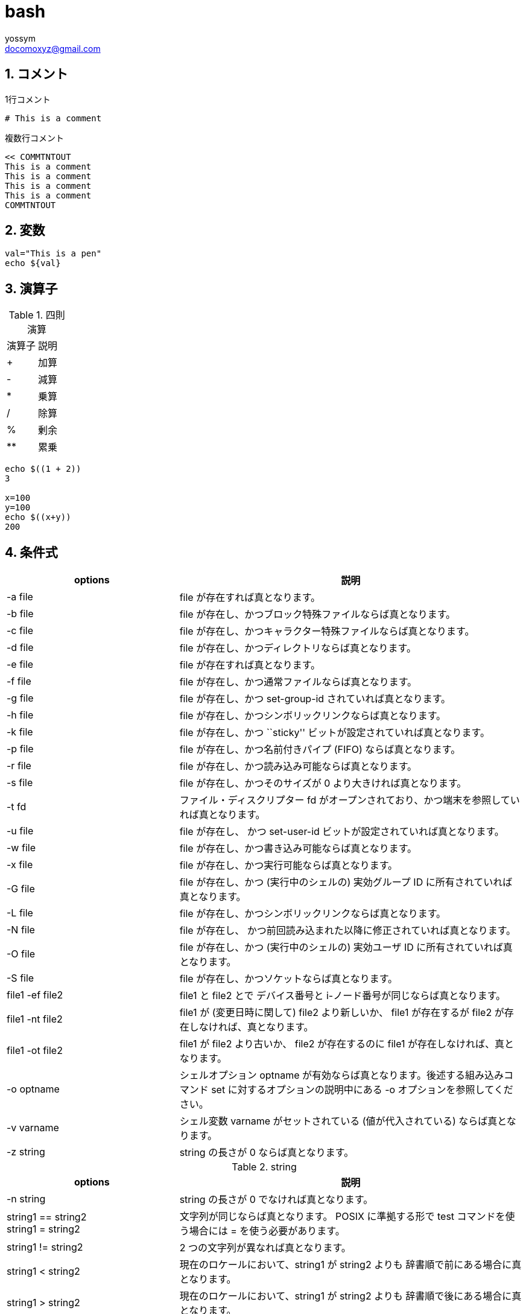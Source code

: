 = bash
// 著者の名前(省略可)<メールアドレス(省略可能)>
// バージョンや作成日(省略可)
:Author:	yossym
:Email:     docomoxyz@gmail.com
:Date:      	2020-09-11
:Revision:  0.1


:toc:
:sectnums:
:toclevels: 5

:lang: ja
:doctype: book
:docname: VBA
:toclevels: 5
:sectnums:
:sectnumlevels: 5
// :source-highlighter: pygments
:source-language: VBscript
:toc: right
// :toc: left
:toc-title: 目次

== コメント

.1行コメント

[source,bash]
----
# This is a comment
----

.複数行コメント

[source,bash]
----
<< COMMTNTOUT
This is a comment
This is a comment
This is a comment
This is a comment
COMMTNTOUT
----

== 変数


[source,bash]
----

val="This is a pen"
echo ${val}

----

== 演算子

.四則演算
[option="header"]
|====
|演算子|説明
|+|加算
|-|減算
|*|乗算
|/|除算
|%|剰余
|**|累乗
|====


[source,bash]
----
echo $((1 + 2))
3

x=100
y=100
echo $((x+y))
200
----

== 条件式

[cols="2,4",options="header"]
|===
|options|説明
|-a file| file が存在すれば真となります。
|-b file| file が存在し、かつブロック特殊ファイルならば真となります。
|-c file| file が存在し、かつキャラクター特殊ファイルならば真となります。
|-d file| file が存在し、かつディレクトリならば真となります。
|-e file| file が存在すれば真となります。
|-f file| file が存在し、かつ通常ファイルならば真となります。
|-g file| file が存在し、かつ set-group-id されていれば真となります。
|-h file| file が存在し、かつシンボリックリンクならば真となります。
|-k file| file が存在し、かつ ``sticky'' ビットが設定されていれば真となります。
|-p file| file が存在し、かつ名前付きパイプ (FIFO) ならば真となります。
|-r file| file が存在し、かつ読み込み可能ならば真となります。
|-s file| file が存在し、かつそのサイズが 0 より大きければ真となります。
|-t fd|ファイル・ディスクリプター fd がオープンされており、かつ端末を参照していれば真となります。
|-u file| file が存在し、 かつ set-user-id ビットが設定されていれば真となります。
|-w file| file が存在し、かつ書き込み可能ならば真となります。
|-x file| file が存在し、かつ実行可能ならば真となります。
|-G file| file が存在し、かつ (実行中のシェルの) 実効グループ ID に所有されていれば真となります。
|-L file| file が存在し、かつシンボリックリンクならば真となります。
|-N file| file が存在し、 かつ前回読み込まれた以降に修正されていれば真となります。
|-O file| file が存在し、かつ (実行中のシェルの) 実効ユーザ ID に所有されていれば真となります。
|-S file| file が存在し、かつソケットならば真となります。
|file1 -ef file2| file1 と file2 とで デバイス番号と i-ノード番号が同じならば真となります。
|file1 -nt file2| file1 が (変更日時に関して) file2 より新しいか、 file1 が存在するが file2 が存在しなければ、真となります。
|file1 -ot file2| file1 が file2 より古いか、 file2 が存在するのに file1 が存在しなければ、真となります。
|-o optname|シェルオプション optname が有効ならば真となります。後述する組み込みコマンド set に対するオプションの説明中にある -o オプションを参照してください。
|-v varname|シェル変数 varname がセットされている (値が代入されている) ならば真となります。
|-z string| string の長さが 0 ならば真となります。
|===

.string

[cols="2,4",options="header"]
|===
|options|説明
|-n string| string の長さが 0 でなければ真となります。
|string1 == string2 +
string1 = string2|文字列が同じならば真となります。 POSIX に準拠する形で test
コマンドを使う場合には = を使う必要があります。
|string1 != string2| 2 つの文字列が異なれば真となります。
|string1 < string2|現在のロケールにおいて、string1 が string2 よりも 辞書順で前にある場合に真となります。
|string1 > string2|現在のロケールにおいて、string1 が string2 よりも 辞書順で後にある場合に真となります。
|===

[cols="1,4",options="header"]
|===
|options|説明
|arg1 OP arg2| OP は -eq, -ne, -lt, -le, -gt, -ge. のいずれかです。 これらの算
術二値演算子が真を返すのはそれぞれ、 arg1 が arg2 に対して等しい場合、 等しく
ない場合、小さい場合、小さいか等しい場合、大きい場合、 大きいか等しい場合です。
arg1 や arg2 には、正または負の整数を使用できます。
|===

== lsを配列に入れる


[source,bash]
----
#!/usr/bin/bash
# set -x

declare ls_result=$(ls *.adoc)

echo ${#ls_result[0]}
echo ${#ls_result[*]}

declare i=0
if [ ${#ls_result[0]} -gt 0 ] ; then
    for line in ${ls_result}
    do
        echo  ${line} ${i}
        let i++
        # i=${i}+1
    done
fi

# *.txtが存在したら実行
# 判定しないとエラーとなる。
if [ -a *.txt ]; then

    ls_result=$(ls *.txt)

    echo ${#ls_result[0]}
    echo ${#ls_result[*]}

    declare i=0
    if [ ${#ls_result[0]} -gt 0 ] ; then
        for line in ${ls_result}
        do
            echo  ${line} ${i}
            let i++
            # i=${i}+1
        done
    fi

fi
----

== 拡張子を変更

txtからlogに変更

[source,bash]
----
for f in *.txt
do
    mv ${f%.txt}.log
done
----

== いろんなループ

=== 変数

[source,VBSCRIPT]
----
items=(
    "altair"
    "betelgeuse"
    "canopus"
)

for item in "${items[@]}" ; do
    echo "[ ${item} ]"
done

----
=== 変数2

[source,VBSCRIPT]
----
items[0]="altair"
items[1]="betelgeuse"
items[2]="canopus"

for item in "${items[@]}" ; do
    echo "[ ${item} ]"
done

----


=== 連番


[source,VBSCRIPT]
----
for i in {1..10} ; do
    echo ${i}
done
----

[source,VBSCRIPT]
----
for i in `seq 1 10`; do
    echo ${i}
done
----


=== ファイル一覧


[source,VBSCRIPT]
----
for file_name in * ;do
    echo ${file_name}
done
----

[source,VBSCRIPT]
----
files=(`ls -1 somedir/`)
for file_name in "${files[@]}"; do
    echo ${file_name}
done
----



=== 引数


[source,VBSCRIPT]
----
for arg; do
  echo ${arg}
done
----

[source,VBSCRIPT]
----
for arg in "$@"; do
  echo ${arg}
done
----

[source,VBSCRIPT]
----
$ ./hoge.sh altair betelgeuse canopus
----

=== ファイル読み込み


[source,VBSCRIPT]
----
while read line ; do
    echo ${line}

done < ./command.txt
----



